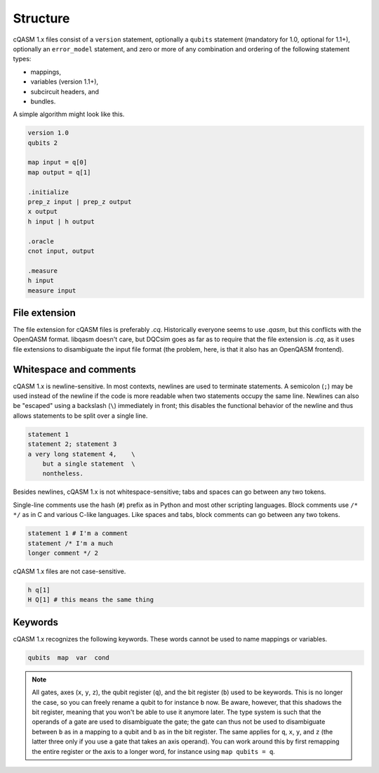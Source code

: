 Structure
=========

cQASM 1.x files consist of a ``version`` statement, optionally a ``qubits``
statement (mandatory for 1.0, optional for 1.1+), optionally an
``error_model`` statement, and zero or more of any combination and ordering
of the following statement types:

- mappings,
- variables (version 1.1+),
- subcircuit headers, and
- bundles.

A simple algorithm might look like this.

.. code-block:: text

    version 1.0
    qubits 2

    map input = q[0]
    map output = q[1]

    .initialize
    prep_z input | prep_z output
    x output
    h input | h output

    .oracle
    cnot input, output

    .measure
    h input
    measure input

File extension
--------------

The file extension for cQASM files is preferably `.cq`. Historically everyone
seems to use `.qasm`, but this conflicts with the OpenQASM format. libqasm
doesn't care, but DQCsim goes as far as to require that the file extension is
`.cq`, as it uses file extensions to disambiguate the input file format (the
problem, here, is that it also has an OpenQASM frontend).

Whitespace and comments
-----------------------

cQASM 1.x is newline-sensitive. In most contexts, newlines are used to terminate
statements. A semicolon (``;``) may be used instead of the newline if the code
is more readable when two statements occupy the same line. Newlines can also be
"escaped" using a backslash (``\``) immediately in front; this disables the
functional behavior of the newline and thus allows statements to be split over
a single line.

.. code-block:: text

    statement 1
    statement 2; statement 3
    a very long statement 4,    \
        but a single statement  \
        nontheless.

Besides newlines, cQASM 1.x is not whitespace-sensitive; tabs and spaces can go
between any two tokens.

Single-line comments use the hash (``#``) prefix as in Python and most other
scripting languages. Block comments use ``/* */`` as in C and various C-like
languages. Like spaces and tabs, block comments can go between any two tokens.

.. code-block:: text

    statement 1 # I'm a comment
    statement /* I'm a much
    longer comment */ 2

cQASM 1.x files are not case-sensitive.

.. code-block:: text

    h q[1]
    H Q[1] # this means the same thing

Keywords
--------

cQASM 1.x recognizes the following keywords. These words cannot be used to name
mappings or variables.

.. code-block:: text

    qubits  map  var  cond

.. note::

    All gates, axes (``x``, ``y``, ``z``), the qubit register (``q``), and the
    bit register (``b``) used to be keywords. This is no longer the case, so
    you can freely rename a qubit to for instance ``b`` now. Be aware, however,
    that this shadows the bit register, meaning that you won't be able to use
    it anymore later. The type system is such that the operands of a gate are
    used to disambiguate the gate; the gate can thus not be used to disambiguate
    between ``b`` as in a mapping to a qubit and ``b`` as in the bit register.
    The same applies for ``q``, ``x``, ``y``, and ``z`` (the latter three only
    if you use a gate that takes an axis operand). You can work around this by
    first remapping the entire register or the axis to a longer word, for
    instance using ``map qubits = q``.
